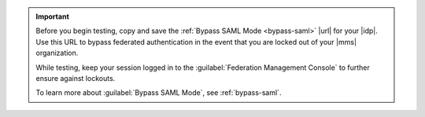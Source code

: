 .. important::

   Before you begin testing, copy and save the
   :ref:`Bypass SAML Mode <bypass-saml>` |url| for your |idp|. Use this
   URL to bypass federated authentication in the event that you are
   locked out of your |mms| organization.
   
   While testing, keep your session logged in to the
   :guilabel:`Federation Management Console` to further ensure against
   lockouts.

   To learn more about :guilabel:`Bypass SAML Mode`, see
   :ref:`bypass-saml`.
